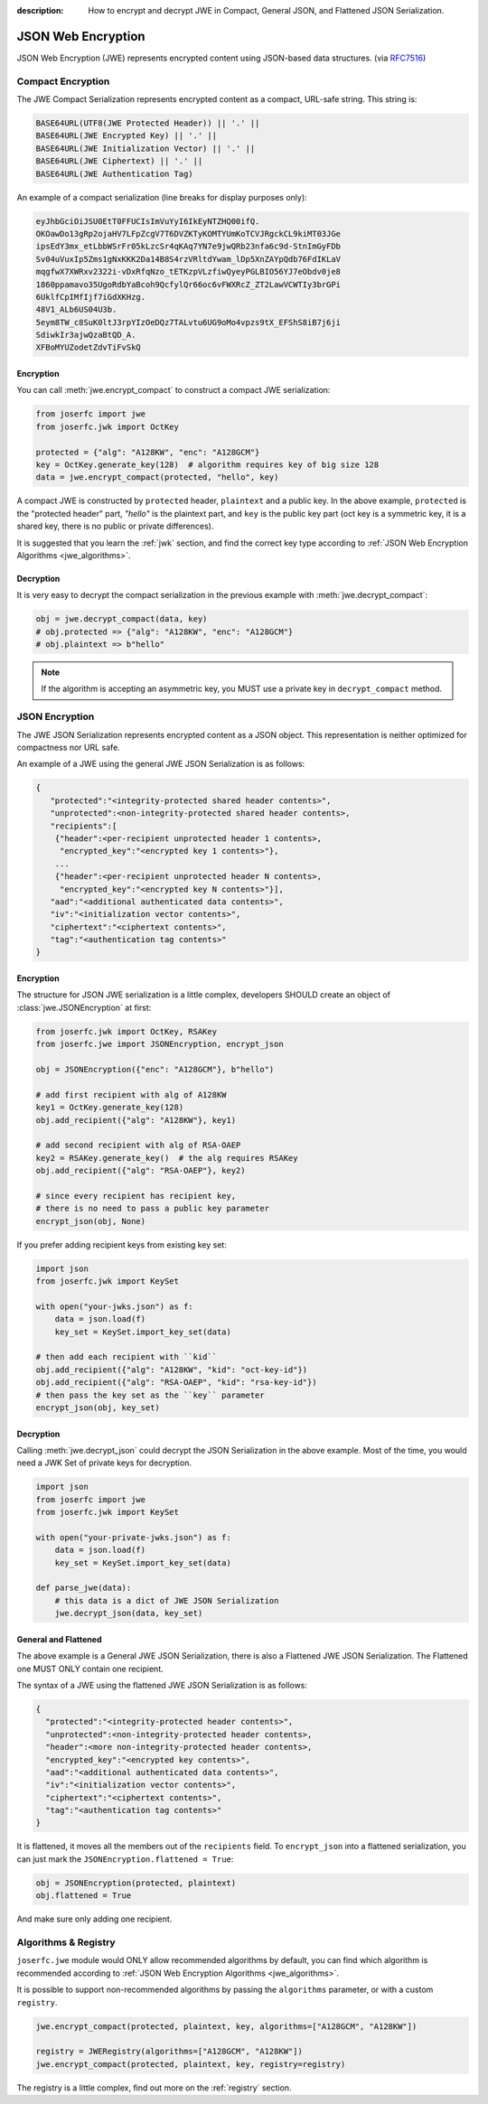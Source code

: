 :description: How to encrypt and decrypt JWE in Compact, General JSON, and Flattened JSON Serialization.

.. _jwe:

JSON Web Encryption
===================

.. module:: joserfc
    :noindex:

JSON Web Encryption (JWE) represents encrypted content using
JSON-based data structures. (via RFC7516_)

.. _RFC7516: https://www.rfc-editor.org/rfc/rfc7516

Compact Encryption
------------------

The JWE Compact Serialization represents encrypted content as a
compact, URL-safe string.  This string is:

.. code-block:: none

    BASE64URL(UTF8(JWE Protected Header)) || '.' ||
    BASE64URL(JWE Encrypted Key) || '.' ||
    BASE64URL(JWE Initialization Vector) || '.' ||
    BASE64URL(JWE Ciphertext) || '.' ||
    BASE64URL(JWE Authentication Tag)

An example of a compact serialization (line breaks for display purposes only):

.. code-block:: none

    eyJhbGciOiJSU0EtT0FFUCIsImVuYyI6IkEyNTZHQ00ifQ.
    OKOawDo13gRp2ojaHV7LFpZcgV7T6DVZKTyKOMTYUmKoTCVJRgckCL9kiMT03JGe
    ipsEdY3mx_etLbbWSrFr05kLzcSr4qKAq7YN7e9jwQRb23nfa6c9d-StnImGyFDb
    Sv04uVuxIp5Zms1gNxKKK2Da14B8S4rzVRltdYwam_lDp5XnZAYpQdb76FdIKLaV
    mqgfwX7XWRxv2322i-vDxRfqNzo_tETKzpVLzfiwQyeyPGLBIO56YJ7eObdv0je8
    1860ppamavo35UgoRdbYaBcoh9QcfylQr66oc6vFWXRcZ_ZT2LawVCWTIy3brGPi
    6UklfCpIMfIjf7iGdXKHzg.
    48V1_ALb6US04U3b.
    5eym8TW_c8SuK0ltJ3rpYIzOeDQz7TALvtu6UG9oMo4vpzs9tX_EFShS8iB7j6ji
    SdiwkIr3ajwQzaBtQD_A.
    XFBoMYUZodetZdvTiFvSkQ

Encryption
~~~~~~~~~~

You can call :meth:`jwe.encrypt_compact` to construct a compact JWE serialization:

.. code-block:: python

    from joserfc import jwe
    from joserfc.jwk import OctKey

    protected = {"alg": "A128KW", "enc": "A128GCM"}
    key = OctKey.generate_key(128)  # algorithm requires key of big size 128
    data = jwe.encrypt_compact(protected, "hello", key)

A compact JWE is constructed by ``protected`` header, ``plaintext`` and a public key.
In the above example, ``protected`` is the "protected header" part, `"hello"` is the
plaintext part, and ``key`` is the public key part (oct key is a symmetric key, it is
a shared key, there is no public or private differences).

It is suggested that you learn the :ref:`jwk` section, and find the correct key type
according to :ref:`JSON Web Encryption Algorithms <jwe_algorithms>`.

Decryption
~~~~~~~~~~

It is very easy to decrypt the compact serialization in the previous example with
:meth:`jwe.decrypt_compact`:

.. code-block:: python

    obj = jwe.decrypt_compact(data, key)
    # obj.protected => {"alg": "A128KW", "enc": "A128GCM"}
    # obj.plaintext => b"hello"

.. note::

    If the algorithm is accepting an asymmetric key, you MUST use a private key
    in ``decrypt_compact`` method.

JSON Encryption
---------------

The JWE JSON Serialization represents encrypted content as a JSON
object.  This representation is neither optimized for compactness nor
URL safe.

An example of a JWE using the general JWE JSON Serialization is as follows:

.. code-block:: none

   {
      "protected":"<integrity-protected shared header contents>",
      "unprotected":<non-integrity-protected shared header contents>,
      "recipients":[
       {"header":<per-recipient unprotected header 1 contents>,
        "encrypted_key":"<encrypted key 1 contents>"},
       ...
       {"header":<per-recipient unprotected header N contents>,
        "encrypted_key":"<encrypted key N contents>"}],
      "aad":"<additional authenticated data contents>",
      "iv":"<initialization vector contents>",
      "ciphertext":"<ciphertext contents>",
      "tag":"<authentication tag contents>"
   }

Encryption
~~~~~~~~~~

The structure for JSON JWE serialization is a little complex, developers
SHOULD create an object of :class:`jwe.JSONEncryption` at first:

.. code-block:: python

    from joserfc.jwk import OctKey, RSAKey
    from joserfc.jwe import JSONEncryption, encrypt_json

    obj = JSONEncryption({"enc": "A128GCM"}, b"hello")

    # add first recipient with alg of A128KW
    key1 = OctKey.generate_key(128)
    obj.add_recipient({"alg": "A128KW"}, key1)

    # add second recipient with alg of RSA-OAEP
    key2 = RSAKey.generate_key()  # the alg requires RSAKey
    obj.add_recipient({"alg": "RSA-OAEP"}, key2)

    # since every recipient has recipient key,
    # there is no need to pass a public key parameter
    encrypt_json(obj, None)

If you prefer adding recipient keys from existing key set:

.. code-block:: python

    import json
    from joserfc.jwk import KeySet

    with open("your-jwks.json") as f:
        data = json.load(f)
        key_set = KeySet.import_key_set(data)

    # then add each recipient with ``kid``
    obj.add_recipient({"alg": "A128KW", "kid": "oct-key-id"})
    obj.add_recipient({"alg": "RSA-OAEP", "kid": "rsa-key-id"})
    # then pass the key set as the ``key`` parameter
    encrypt_json(obj, key_set)

Decryption
~~~~~~~~~~

Calling :meth:`jwe.decrypt_json` could decrypt the JSON Serialization in the above
example. Most of the time, you would need a JWK Set of private keys for decryption.

.. code-block:: python

    import json
    from joserfc import jwe
    from joserfc.jwk import KeySet

    with open("your-private-jwks.json") as f:
        data = json.load(f)
        key_set = KeySet.import_key_set(data)

    def parse_jwe(data):
        # this data is a dict of JWE JSON Serialization
        jwe.decrypt_json(data, key_set)

General and Flattened
~~~~~~~~~~~~~~~~~~~~~

The above example is a General JWE JSON Serialization, there is also a Flattened
JWE JSON Serialization. The Flattened one MUST ONLY contain one recipient.

The syntax of a JWE using the flattened JWE JSON Serialization is as follows:

.. code-block:: none

    {
      "protected":"<integrity-protected header contents>",
      "unprotected":<non-integrity-protected header contents>,
      "header":<more non-integrity-protected header contents>,
      "encrypted_key":"<encrypted key contents>",
      "aad":"<additional authenticated data contents>",
      "iv":"<initialization vector contents>",
      "ciphertext":"<ciphertext contents>",
      "tag":"<authentication tag contents>"
    }

It is flattened, it moves all the members out of the ``recipients`` field. To
``encrypt_json`` into a flattened serialization, you can just mark the
``JSONEncryption.flattened = True``:

.. code-block:: python

    obj = JSONEncryption(protected, plaintext)
    obj.flattened = True

And make sure only adding one recipient.

Algorithms & Registry
---------------------

``joserfc.jwe`` module would ONLY allow recommended algorithms by default,
you can find which algorithm is recommended according to
:ref:`JSON Web Encryption Algorithms <jwe_algorithms>`.

It is possible to support non-recommended algorithms by passing the
``algorithms`` parameter, or with a custom ``registry``.

.. code-block:: python

    jwe.encrypt_compact(protected, plaintext, key, algorithms=["A128GCM", "A128KW"])

    registry = JWERegistry(algorithms=["A128GCM", "A128KW"])
    jwe.encrypt_compact(protected, plaintext, key, registry=registry)

The registry is a little complex, find out more on the :ref:`registry` section.
